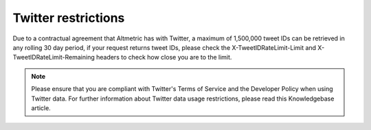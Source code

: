 Twitter restrictions
====================
Due to a contractual agreement that Altmetric has with Twitter, a maximum of 1,500,000 tweet IDs can be retrieved in any rolling 30 day period, if your request returns tweet IDs, please check the X-TweetIDRateLimit-Limit and X-TweetIDRateLimit-Remaining headers to check how close you are to the limit.
 
.. note::
    Please ensure that you are compliant with Twitter's Terms of Service and the Developer Policy when using Twitter data. For further information about Twitter data usage restrictions, please read this Knowledgebase article.